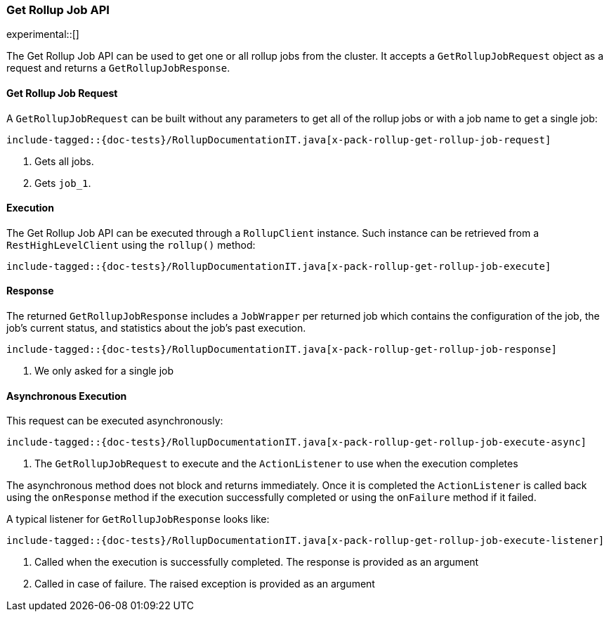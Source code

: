[role="xpack"]
[[java-rest-high-x-pack-rollup-get-job]]
=== Get Rollup Job API

experimental::[]

The Get Rollup Job API can be used to get one or all rollup jobs from the
cluster. It accepts a `GetRollupJobRequest` object as a request and returns
a `GetRollupJobResponse`.

[[java-rest-high-x-pack-rollup-get-rollup-job-request]]
==== Get Rollup Job Request

A `GetRollupJobRequest` can be built without any parameters to get all of the
rollup jobs or with a job name to get a single job:

["source","java",subs="attributes,callouts,macros"]
--------------------------------------------------
include-tagged::{doc-tests}/RollupDocumentationIT.java[x-pack-rollup-get-rollup-job-request]
--------------------------------------------------
<1> Gets all jobs.
<2> Gets `job_1`.

[[java-rest-high-x-pack-rollup-get-rollup-job-execution]]
==== Execution

The Get Rollup Job API can be executed through a `RollupClient`
instance. Such instance can be retrieved from a `RestHighLevelClient`
using the `rollup()` method:

["source","java",subs="attributes,callouts,macros"]
--------------------------------------------------
include-tagged::{doc-tests}/RollupDocumentationIT.java[x-pack-rollup-get-rollup-job-execute]
--------------------------------------------------

[[java-rest-high-x-pack-rollup-get-rollup-job-response]]
==== Response

The returned `GetRollupJobResponse` includes a `JobWrapper` per returned job
which contains the configuration of the job, the job's current status, and
statistics about the job's past execution.

["source","java",subs="attributes,callouts,macros"]
--------------------------------------------------
include-tagged::{doc-tests}/RollupDocumentationIT.java[x-pack-rollup-get-rollup-job-response]
--------------------------------------------------
<1> We only asked for a single job

[[java-rest-high-x-pack-rollup-get-rollup-job-async]]
==== Asynchronous Execution

This request can be executed asynchronously:

["source","java",subs="attributes,callouts,macros"]
--------------------------------------------------
include-tagged::{doc-tests}/RollupDocumentationIT.java[x-pack-rollup-get-rollup-job-execute-async]
--------------------------------------------------
<1> The `GetRollupJobRequest` to execute and the `ActionListener` to use when
the execution completes

The asynchronous method does not block and returns immediately. Once it is
completed the `ActionListener` is called back using the `onResponse` method
if the execution successfully completed or using the `onFailure` method if
it failed.

A typical listener for `GetRollupJobResponse` looks like:

["source","java",subs="attributes,callouts,macros"]
--------------------------------------------------
include-tagged::{doc-tests}/RollupDocumentationIT.java[x-pack-rollup-get-rollup-job-execute-listener]
--------------------------------------------------
<1> Called when the execution is successfully completed. The response is
provided as an argument
<2> Called in case of failure. The raised exception is provided as an argument
